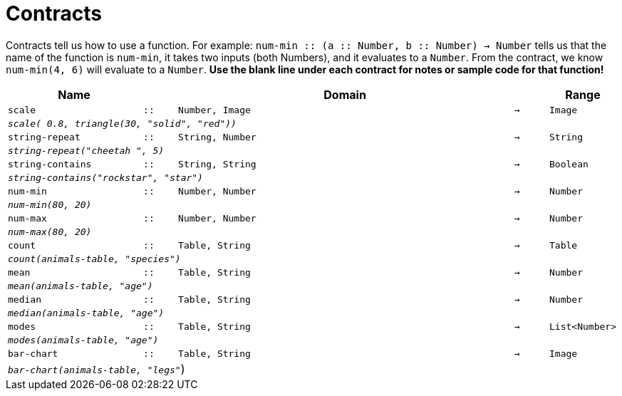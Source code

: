 [.landscape]
= Contracts

Contracts tell us how to use a function. For example: `num-min {two-colons} (a {two-colons} Number, b {two-colons} Number) -> Number` tells us that the name of the function is  `num-min`, it takes two inputs (both Numbers), and it evaluates to a  `Number`. From the contract, we know  `num-min(4, 6)` will evaluate to a  `Number`. *Use the blank line under each contract for notes or sample code for that function!*

[.contracts-table, cols="4,1,10,1,2", options="header", grid="rows"]
|===
|Name||Domain||Range

| `scale`
| `{two-colons}`
| `Number, Image`
| `->`
| `Image`
5+|`_scale( 0.8, triangle(30, "solid", "red"))_`

| `string-repeat`
| `{two-colons}`
| `String, Number`
| `->`
| `String`
5+|`_string-repeat("cheetah ", 5)_`

| `string-contains`
| `{two-colons}`
| `String, String`
| `->`
| `Boolean`
5+|`_string-contains("rockstar", "star")_`

| `num-min`
| `{two-colons}`
| `Number, Number`
| `->`
| `Number`
5+|`_num-min(80, 20)_`

| `num-max`
| `{two-colons}`
| `Number, Number`
| `->`
| `Number`
5+|`_num-max(80, 20)_`

| `count`
| `{two-colons}`
| `Table, String`
| `->`
| `Table`
5+|`_count(animals-table, "species")_`

| `mean`
| `{two-colons}`
| `Table, String`
| `->`
| `Number`
5+|`_mean(animals-table, "age")_`

| `median`
| `{two-colons}`
| `Table, String`
| `->`
| `Number`
5+|`_median(animals-table, "age")_`

| `modes`
| `{two-colons}`
| `Table, String`
| `->`
| `List<Number>`
5+|`_modes(animals-table, "age")_`

| `bar-chart`
| `{two-colons}`
| `Table, String`
| `->`
| `Image`
5+|`_bar-chart(animals-table, "legs"_`)



|===
